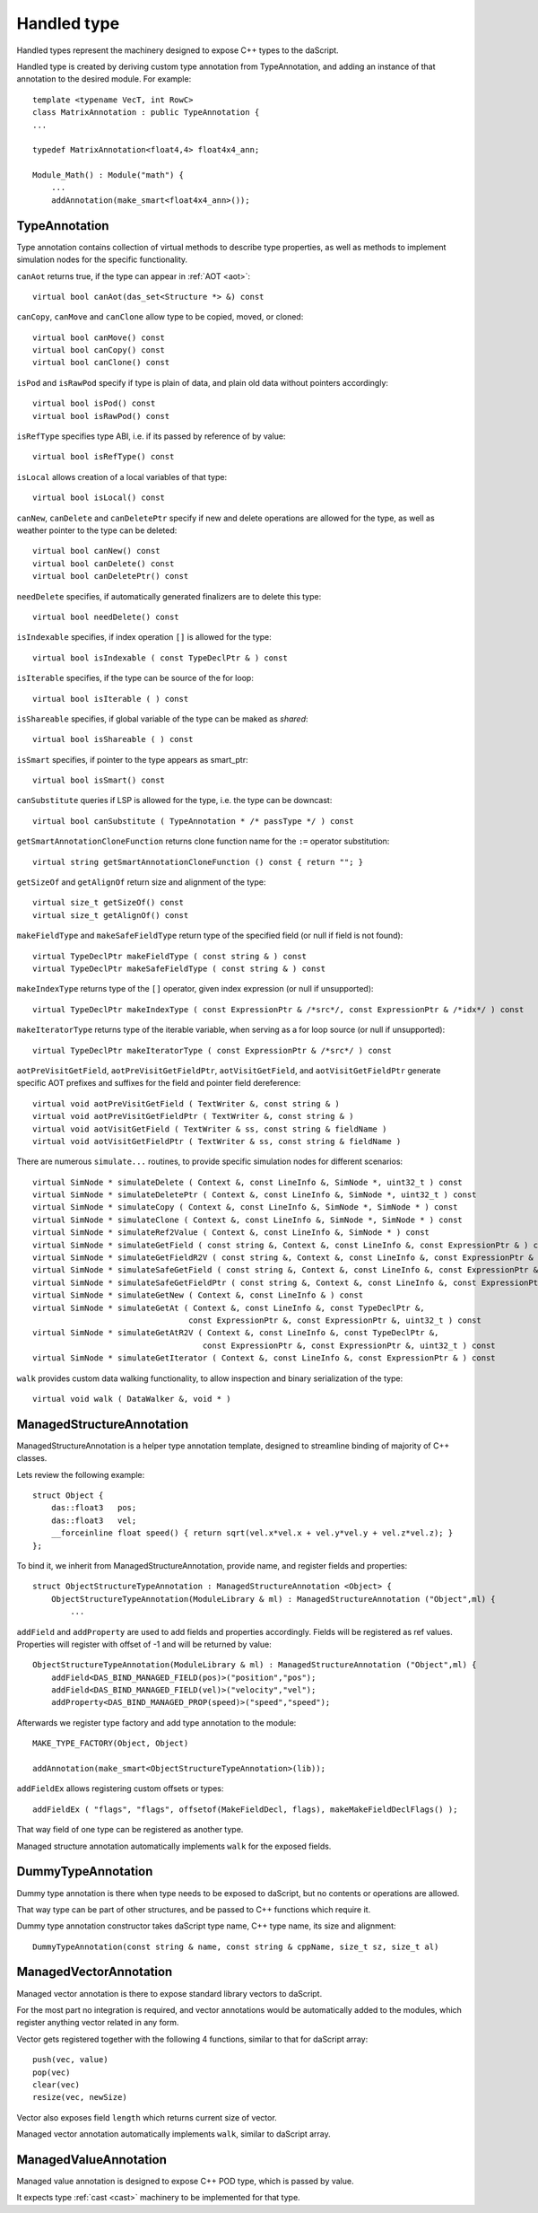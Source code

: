 .. _handles:

============
Handled type
============

Handled types represent the machinery designed to expose C++ types to the daScript.

Handled type is created by deriving custom type annotation from TypeAnnotation,
and adding an instance of that annotation to the desired module. For example::

    template <typename VecT, int RowC>
    class MatrixAnnotation : public TypeAnnotation {
    ...

    typedef MatrixAnnotation<float4,4> float4x4_ann;

    Module_Math() : Module("math") {
        ...
        addAnnotation(make_smart<float4x4_ann>());

--------------
TypeAnnotation
--------------

Type annotation contains collection of virtual methods to describe type properties,
as well as methods to implement simulation nodes for the specific functionality.

``canAot`` returns true, if the type can appear in :ref:`AOT <aot>`::

    virtual bool canAot(das_set<Structure *> &) const


``canCopy``, ``canMove`` and ``canClone`` allow type to be copied, moved, or cloned::

        virtual bool canMove() const
        virtual bool canCopy() const
        virtual bool canClone() const

``isPod`` and ``isRawPod`` specify if type is plain of data, and plain old data without pointers accordingly::

        virtual bool isPod() const
        virtual bool isRawPod() const

``isRefType`` specifies type ABI, i.e. if its passed by reference of by value::

        virtual bool isRefType() const

``isLocal`` allows creation of a local variables of that type::

        virtual bool isLocal() const

``canNew``, ``canDelete`` and ``canDeletePtr`` specify if new and delete operations are allowed for the type,
as well as weather pointer to the type can be deleted::

        virtual bool canNew() const
        virtual bool canDelete() const
        virtual bool canDeletePtr() const

``needDelete`` specifies, if automatically generated finalizers are to delete this type::

        virtual bool needDelete() const

``isIndexable`` specifies, if index operation ``[]`` is allowed for the type::

        virtual bool isIndexable ( const TypeDeclPtr & ) const

``isIterable`` specifies, if the type can be source of the for loop::

        virtual bool isIterable ( ) const

``isShareable`` specifies, if global variable of the type can be maked as `shared`::

        virtual bool isShareable ( ) const

``isSmart`` specifies, if pointer to the type appears as smart_ptr::

        virtual bool isSmart() const

``canSubstitute`` queries if LSP is allowed for the type, i.e. the type can be downcast::

        virtual bool canSubstitute ( TypeAnnotation * /* passType */ ) const

``getSmartAnnotationCloneFunction`` returns clone function name for the ``:=`` operator substitution::

        virtual string getSmartAnnotationCloneFunction () const { return ""; }

``getSizeOf`` and ``getAlignOf`` return size and alignment of the type::

        virtual size_t getSizeOf() const
        virtual size_t getAlignOf() const

``makeFieldType`` and ``makeSafeFieldType`` return type of the specified field (or null if field is not found)::

        virtual TypeDeclPtr makeFieldType ( const string & ) const
        virtual TypeDeclPtr makeSafeFieldType ( const string & ) const

``makeIndexType`` returns type of the ``[]`` operator, given index expression (or null if unsupported)::

        virtual TypeDeclPtr makeIndexType ( const ExpressionPtr & /*src*/, const ExpressionPtr & /*idx*/ ) const

``makeIteratorType`` returns type of the iterable variable, when serving as a for loop source (or null if unsupported)::

        virtual TypeDeclPtr makeIteratorType ( const ExpressionPtr & /*src*/ ) const

``aotPreVisitGetField``, ``aotPreVisitGetFieldPtr``, ``aotVisitGetField``, and ``aotVisitGetFieldPtr`` generate
specific AOT prefixes and suffixes for the field and pointer field dereference::

        virtual void aotPreVisitGetField ( TextWriter &, const string & )
        virtual void aotPreVisitGetFieldPtr ( TextWriter &, const string & )
        virtual void aotVisitGetField ( TextWriter & ss, const string & fieldName )
        virtual void aotVisitGetFieldPtr ( TextWriter & ss, const string & fieldName )

There are numerous ``simulate...`` routines, to provide specific simulation nodes for different scenarios::

        virtual SimNode * simulateDelete ( Context &, const LineInfo &, SimNode *, uint32_t ) const
        virtual SimNode * simulateDeletePtr ( Context &, const LineInfo &, SimNode *, uint32_t ) const
        virtual SimNode * simulateCopy ( Context &, const LineInfo &, SimNode *, SimNode * ) const
        virtual SimNode * simulateClone ( Context &, const LineInfo &, SimNode *, SimNode * ) const
        virtual SimNode * simulateRef2Value ( Context &, const LineInfo &, SimNode * ) const
        virtual SimNode * simulateGetField ( const string &, Context &, const LineInfo &, const ExpressionPtr & ) const
        virtual SimNode * simulateGetFieldR2V ( const string &, Context &, const LineInfo &, const ExpressionPtr & ) const
        virtual SimNode * simulateSafeGetField ( const string &, Context &, const LineInfo &, const ExpressionPtr & ) const
        virtual SimNode * simulateSafeGetFieldPtr ( const string &, Context &, const LineInfo &, const ExpressionPtr & ) const
        virtual SimNode * simulateGetNew ( Context &, const LineInfo & ) const
        virtual SimNode * simulateGetAt ( Context &, const LineInfo &, const TypeDeclPtr &,
                                         const ExpressionPtr &, const ExpressionPtr &, uint32_t ) const
        virtual SimNode * simulateGetAtR2V ( Context &, const LineInfo &, const TypeDeclPtr &,
                                            const ExpressionPtr &, const ExpressionPtr &, uint32_t ) const
        virtual SimNode * simulateGetIterator ( Context &, const LineInfo &, const ExpressionPtr & ) const

``walk`` provides custom data walking functionality, to allow inspection and binary serialization of the type::

        virtual void walk ( DataWalker &, void * )

--------------------------
ManagedStructureAnnotation
--------------------------

ManagedStructureAnnotation is a helper type annotation template,
designed to streamline binding of majority of C++ classes.

Lets review the following example::

    struct Object {
        das::float3   pos;
        das::float3   vel;
        __forceinline float speed() { return sqrt(vel.x*vel.x + vel.y*vel.y + vel.z*vel.z); }
    };

To bind it, we inherit from ManagedStructureAnnotation, provide name, and register fields and properties::

    struct ObjectStructureTypeAnnotation : ManagedStructureAnnotation <Object> {
        ObjectStructureTypeAnnotation(ModuleLibrary & ml) : ManagedStructureAnnotation ("Object",ml) {
            ...

``addField`` and ``addProperty`` are used to add fields and properties accordingly.
Fields will be registered as ref values.
Properties will register with offset of -1 and will be returned by value::

    ObjectStructureTypeAnnotation(ModuleLibrary & ml) : ManagedStructureAnnotation ("Object",ml) {
        addField<DAS_BIND_MANAGED_FIELD(pos)>("position","pos");
        addField<DAS_BIND_MANAGED_FIELD(vel)>("velocity","vel");
        addProperty<DAS_BIND_MANAGED_PROP(speed)>("speed","speed");

Afterwards we register type factory and add type annotation to the module::

    MAKE_TYPE_FACTORY(Object, Object)

    addAnnotation(make_smart<ObjectStructureTypeAnnotation>(lib));

``addFieldEx`` allows registering custom offsets or types::

    addFieldEx ( "flags", "flags", offsetof(MakeFieldDecl, flags), makeMakeFieldDeclFlags() );

That way field of one type can be registered as another type.

Managed structure annotation automatically implements ``walk`` for the exposed fields.

-------------------
DummyTypeAnnotation
-------------------

Dummy type annotation is there when type needs to be exposed to daScript,
but no contents or operations are allowed.

That way type can be part of other structures, and be passed to C++ functions which require it.

Dummy type annotation constructor takes daScript type name, C++ type name, its size and alignment::

    DummyTypeAnnotation(const string & name, const string & cppName, size_t sz, size_t al)

-----------------------
ManagedVectorAnnotation
-----------------------

Managed vector annotation is there to expose standard library vectors to daScript.

For the most part no integration is required, and vector annotations would be automatically
added to the modules, which register anything vector related in any form.

Vector gets registered together with the following 4 functions, similar to that for daScript array::

    push(vec, value)
    pop(vec)
    clear(vec)
    resize(vec, newSize)

Vector also exposes field ``length`` which returns current size of vector.

Managed vector annotation automatically implements ``walk``, similar to daScript array.

----------------------
ManagedValueAnnotation
----------------------

Managed value annotation is designed to expose C++ POD type, which is passed by value.

It expects type :ref:`cast <cast>` machinery to be implemented for that type.



